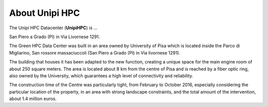 About Unipi HPC
===================

The Unipi HPC Datacenter (**UnipiHPC**) is ...

.. image:: ./../images/data_center_macchine.jpg
    :width: 400
..    :alt: Alternative text

San Piero a Grado (PI) in Via Livornese 1291.

The Green HPC Data Center was built in an area owned by University of Pisa which is located inside the Parco di Migliarino, San rossore massaciuccoli (San Piero a Grado (PI) in Via livornese 1291).


.. image:: ./../images/maps.png
    :width: 400
    :alt: San Piero a Grado (PI) in Via Livornese 1291

The building that houses it has been adapted to the new function, creating a unique space for the main engine room of about 250 square meters. The area is located about 8 km from the centre of Pisa and is reached by a fiber optic ring, also owned by the University, which guarantees a high level of connectivity and reliability. 

The construction time of the Centre was particularly tight, from February to October 2016, especially considering the particular location of the property, in an area with strong landscape constraints, and the total amount of the intervention, about 1.4 million euros.
